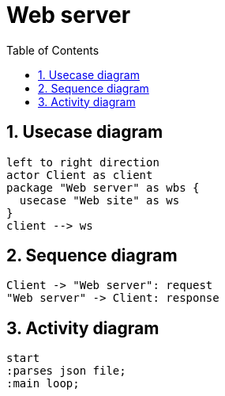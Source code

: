 = Web server
:sectnums:
:nofooter:
:toc: left

== Usecase diagram

[plantuml, target=usecase, format=svg, width=60%]
....
left to right direction
actor Client as client
package "Web server" as wbs {
  usecase "Web site" as ws
}
client --> ws
....

== Sequence diagram

[plantuml, target=sequence, format=svg, width=60%]
....
Client -> "Web server": request
"Web server" -> Client: response
....

== Activity diagram

[plantuml, target=activity, format=svg, width=60%]
....
start
:parses json file;
:main loop;
....
